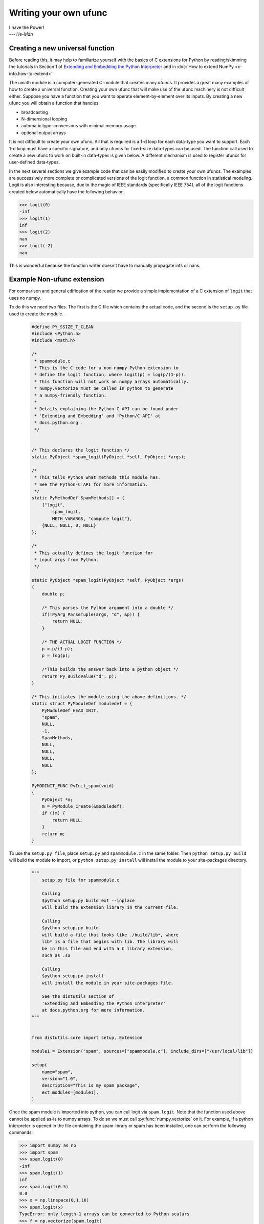 **********************
Writing your own ufunc
**********************

| I have the Power!
| --- *He-Man*


.. _`sec:Creating-a-new`:

Creating a new universal function
=================================

.. index::
   pair: ufunc; adding new

Before reading this, it may help to familiarize yourself with the basics
of C extensions for Python by reading/skimming the tutorials in Section 1
of `Extending and Embedding the Python Interpreter
<https://docs.python.org/extending/index.html>`_ and in :doc:`How to extend
NumPy <c-info.how-to-extend>`

The umath module is a computer-generated C-module that creates many
ufuncs. It provides a great many examples of how to create a universal
function. Creating your own ufunc that will make use of the ufunc
machinery is not difficult either. Suppose you have a function that
you want to operate element-by-element over its inputs. By creating a
new ufunc you will obtain a function that handles

- broadcasting

- N-dimensional looping

- automatic type-conversions with minimal memory usage

- optional output arrays

It is not difficult to create your own ufunc. All that is required is
a 1-d loop for each data-type you want to support. Each 1-d loop must
have a specific signature, and only ufuncs for fixed-size data-types
can be used. The function call used to create a new ufunc to work on
built-in data-types is given below. A different mechanism is used to
register ufuncs for user-defined data-types.

In the next several sections we give example code that can be
easily modified to create your own ufuncs. The examples are
successively more complete or complicated versions of the logit
function, a common function in statistical modeling. Logit is also
interesting because, due to the magic of IEEE standards (specifically
IEEE 754), all of the logit functions created below
automatically have the following behavior.

>>> logit(0)
-inf
>>> logit(1)
inf
>>> logit(2)
nan
>>> logit(-2)
nan

This is wonderful because the function writer doesn't have to
manually propagate infs or nans.

.. _`sec:Non-numpy-example`:

Example Non-ufunc extension
===========================

.. index::
   pair: ufunc; adding new

For comparison and general edification of the reader we provide
a simple implementation of a C extension of ``logit`` that uses no
numpy.

To do this we need two files. The first is the C file which contains
the actual code, and the second is the ``setup.py`` file used to create
the module.

    .. code-block:: c

        #define PY_SSIZE_T_CLEAN
        #include <Python.h>
        #include <math.h>

        /*
         * spammodule.c
         * This is the C code for a non-numpy Python extension to
         * define the logit function, where logit(p) = log(p/(1-p)).
         * This function will not work on numpy arrays automatically.
         * numpy.vectorize must be called in python to generate
         * a numpy-friendly function.
         *
         * Details explaining the Python-C API can be found under
         * 'Extending and Embedding' and 'Python/C API' at
         * docs.python.org .
         */


        /* This declares the logit function */
        static PyObject *spam_logit(PyObject *self, PyObject *args);

        /*
         * This tells Python what methods this module has.
         * See the Python-C API for more information.
         */
        static PyMethodDef SpamMethods[] = {
            {"logit",
                spam_logit,
                METH_VARARGS, "compute logit"},
            {NULL, NULL, 0, NULL}
        };

        /*
         * This actually defines the logit function for
         * input args from Python.
         */

        static PyObject *spam_logit(PyObject *self, PyObject *args)
        {
            double p;

            /* This parses the Python argument into a double */
            if(!PyArg_ParseTuple(args, "d", &p)) {
                return NULL;
            }

            /* THE ACTUAL LOGIT FUNCTION */
            p = p/(1-p);
            p = log(p);

            /*This builds the answer back into a python object */
            return Py_BuildValue("d", p);
        }

        /* This initiates the module using the above definitions. */
        static struct PyModuleDef moduledef = {
            PyModuleDef_HEAD_INIT,
            "spam",
            NULL,
            -1,
            SpamMethods,
            NULL,
            NULL,
            NULL,
            NULL
        };

        PyMODINIT_FUNC PyInit_spam(void)
        {
            PyObject *m;
            m = PyModule_Create(&moduledef);
            if (!m) {
                return NULL;
            }
            return m;
        }

To use the ``setup.py file``, place ``setup.py`` and ``spammodule.c``
in the same folder. Then ``python setup.py build`` will build the module to
import, or ``python setup.py install`` will install the module to your
site-packages directory.

    .. code-block:: python

        """
            setup.py file for spammodule.c

            Calling
            $python setup.py build_ext --inplace
            will build the extension library in the current file.

            Calling
            $python setup.py build
            will build a file that looks like ./build/lib*, where
            lib* is a file that begins with lib. The library will
            be in this file and end with a C library extension,
            such as .so

            Calling
            $python setup.py install
            will install the module in your site-packages file.

            See the distutils section of
            'Extending and Embedding the Python Interpreter'
            at docs.python.org for more information.
        """


        from distutils.core import setup, Extension

        module1 = Extension("spam", sources=["spammodule.c"], include_dirs=["/usr/local/lib"])

        setup(
            name="spam",
            version="1.0",
            description="This is my spam package",
            ext_modules=[module1],
        )


Once the spam module is imported into python, you can call logit
via ``spam.logit``. Note that the function used above cannot be applied
as-is to numpy arrays. To do so we must call :py:func:`numpy.vectorize`
on it. For example, if a python interpreter is opened in the file containing
the spam library or spam has been installed, one can perform the
following commands:

>>> import numpy as np
>>> import spam
>>> spam.logit(0)
-inf
>>> spam.logit(1)
inf
>>> spam.logit(0.5)
0.0
>>> x = np.linspace(0,1,10)
>>> spam.logit(x)
TypeError: only length-1 arrays can be converted to Python scalars
>>> f = np.vectorize(spam.logit)
>>> f(x)
array([       -inf, -2.07944154, -1.25276297, -0.69314718, -0.22314355,
    0.22314355,  0.69314718,  1.25276297,  2.07944154,         inf])

THE RESULTING LOGIT FUNCTION IS NOT FAST! ``numpy.vectorize`` simply
loops over ``spam.logit``. The loop is done at the C level, but the numpy
array is constantly being parsed and build back up. This is expensive.
When the author compared ``numpy.vectorize(spam.logit)`` against the
logit ufuncs constructed below, the logit ufuncs were almost exactly
4 times faster. Larger or smaller speedups are, of course, possible
depending on the nature of the function.


.. _`sec:NumPy-one-loop`:

Example NumPy ufunc for one dtype
=================================

.. index::
   pair: ufunc; adding new

For simplicity we give a ufunc for a single dtype, the ``'f8'``
``double``. As in the previous section, we first give the ``.c`` file
and then the ``setup.py`` file used to create the module containing the
ufunc.

The place in the code corresponding to the actual computations for
the ufunc are marked with ``/\* BEGIN main ufunc computation \*/`` and
``/\* END main ufunc computation \*/``. The code in between those lines is
the primary thing that must be changed to create your own ufunc.

    .. code-block:: c

        #define PY_SSIZE_T_CLEAN
        #include <Python.h>
        #include "numpy/ndarraytypes.h"
        #include "numpy/ufuncobject.h"
        #include "numpy/npy_3kcompat.h"
        #include <math.h>

        /*
         * single_type_logit.c
         * This is the C code for creating your own
         * NumPy ufunc for a logit function.
         *
         * In this code we only define the ufunc for
         * a single dtype. The computations that must
         * be replaced to create a ufunc for
         * a different function are marked with BEGIN
         * and END.
         *
         * Details explaining the Python-C API can be found under
         * 'Extending and Embedding' and 'Python/C API' at
         * docs.python.org .
         */

        static PyMethodDef LogitMethods[] = {
            {NULL, NULL, 0, NULL}
        };

        /* The loop definition must precede the PyMODINIT_FUNC. */

        static void double_logit(char **args, const npy_intp *dimensions,
                                 const npy_intp *steps, void *data)
        {
            npy_intp i;
            npy_intp n = dimensions[0];
            char *in = args[0], *out = args[1];
            npy_intp in_step = steps[0], out_step = steps[1];

            double tmp;

            for (i = 0; i < n; i++) {
                /* BEGIN main ufunc computation */
                tmp = *(double *)in;
                tmp /= 1 - tmp;
                *((double *)out) = log(tmp);
                /* END main ufunc computation */

                in += in_step;
                out += out_step;
            }
        }

        /* This a pointer to the above function */
        PyUFuncGenericFunction funcs[1] = {&double_logit};

        /* These are the input and return dtypes of logit.*/
        static char types[2] = {NPY_DOUBLE, NPY_DOUBLE};

        static struct PyModuleDef moduledef = {
            PyModuleDef_HEAD_INIT,
            "npufunc",
            NULL,
            -1,
            LogitMethods,
            NULL,
            NULL,
            NULL,
            NULL
        };

        PyMODINIT_FUNC PyInit_npufunc(void)
        {
            PyObject *m, *logit, *d;

            import_array();
            import_umath();

            m = PyModule_Create(&moduledef);
            if (!m) {
                return NULL;
            }

            logit = PyUFunc_FromFuncAndData(funcs, NULL, types, 1, 1, 1,
                                            PyUFunc_None, "logit",
                                            "logit_docstring", 0);

            d = PyModule_GetDict(m);

            PyDict_SetItemString(d, "logit", logit);
            Py_DECREF(logit);

            return m;
        }

This is a ``setup.py file`` for the above code. As before, the module
can be build via calling ``python setup.py build`` at the command prompt,
or installed to site-packages via ``python setup.py install``. The module
can also be placed into a local folder e.g. ``npufunc_directory`` below
using ``python setup.py build_ext --inplace``.

    .. code-block:: python

        """
            setup.py file for single_type_logit.c
            Note that since this is a numpy extension
            we use numpy.distutils instead of
            distutils from the python standard library.

            Calling
            $python setup.py build_ext --inplace
            will build the extension library in the npufunc_directory.

            Calling
            $python setup.py build
            will build a file that looks like ./build/lib*, where
            lib* is a file that begins with lib. The library will
            be in this file and end with a C library extension,
            such as .so

            Calling
            $python setup.py install
            will install the module in your site-packages file.

            See the distutils section of
            'Extending and Embedding the Python Interpreter'
            at docs.python.org  and the documentation
            on numpy.distutils for more information.
        """


        def configuration(parent_package="", top_path=None):
            from numpy.distutils.misc_util import Configuration

            config = Configuration("npufunc_directory", parent_package, top_path)
            config.add_extension("npufunc", ["single_type_logit.c"])

            return config


        if __name__ == "__main__":
            from numpy.distutils.core import setup

            setup(configuration=configuration)

After the above has been installed, it can be imported and used as follows.

>>> import numpy as np
>>> import npufunc
>>> npufunc.logit(0.5)
0.0
>>> a = np.linspace(0,1,5)
>>> npufunc.logit(a)
array([       -inf, -1.09861229,  0.        ,  1.09861229,         inf])



.. _`sec:NumPy-many-loop`:

Example NumPy ufunc with multiple dtypes
========================================

.. index::
   pair: ufunc; adding new

We finally give an example of a full ufunc, with inner loops for
half-floats, floats, doubles, and long doubles. As in the previous
sections we first give the ``.c`` file and then the corresponding
``setup.py`` file.

The places in the code corresponding to the actual computations for
the ufunc are marked with ``/\* BEGIN main ufunc computation \*/`` and
``/\* END main ufunc computation \*/``. The code in between those lines
is the primary thing that must be changed to create your own ufunc.


    .. code-block:: c

        #define PY_SSIZE_T_CLEAN
        #include <Python.h>
        #include "numpy/ndarraytypes.h"
        #include "numpy/ufuncobject.h"
        #include "numpy/halffloat.h"
        #include <math.h>

        /*
         * multi_type_logit.c
         * This is the C code for creating your own
         * NumPy ufunc for a logit function.
         *
         * Each function of the form type_logit defines the
         * logit function for a different numpy dtype. Each
         * of these functions must be modified when you
         * create your own ufunc. The computations that must
         * be replaced to create a ufunc for
         * a different function are marked with BEGIN
         * and END.
         *
         * Details explaining the Python-C API can be found under
         * 'Extending and Embedding' and 'Python/C API' at
         * docs.python.org .
         *
         */

        static PyMethodDef LogitMethods[] = {
            {NULL, NULL, 0, NULL}
        };

        /* The loop definitions must precede the PyMODINIT_FUNC. */

        static void long_double_logit(char **args, const npy_intp *dimensions,
                                      const npy_intp *steps, void *data)
        {
            npy_intp i;
            npy_intp n = dimensions[0];
            char *in = args[0], *out = args[1];
            npy_intp in_step = steps[0], out_step = steps[1];

            long double tmp;

            for (i = 0; i < n; i++) {
                /* BEGIN main ufunc computation */
                tmp = *(long double *)in;
                tmp /= 1 - tmp;
                *((long double *)out) = logl(tmp);
                /* END main ufunc computation */

                in += in_step;
                out += out_step;
            }
        }

        static void double_logit(char **args, const npy_intp *dimensions,
                                 const npy_intp *steps, void *data)
        {
            npy_intp i;
            npy_intp n = dimensions[0];
            char *in = args[0], *out = args[1];
            npy_intp in_step = steps[0], out_step = steps[1];

            double tmp;

            for (i = 0; i < n; i++) {
                /* BEGIN main ufunc computation */
                tmp = *(double *)in;
                tmp /= 1 - tmp;
                *((double *)out) = log(tmp);
                /* END main ufunc computation */

                in += in_step;
                out += out_step;
            }
        }

        static void float_logit(char **args, const npy_intp *dimensions,
                               const npy_intp *steps, void *data)
        {
            npy_intp i;
            npy_intp n = dimensions[0];
            char *in = args[0], *out = args[1];
            npy_intp in_step = steps[0], out_step = steps[1];

            float tmp;

            for (i = 0; i < n; i++) {
                /* BEGIN main ufunc computation */
                tmp = *(float *)in;
                tmp /= 1 - tmp;
                *((float *)out) = logf(tmp);
                /* END main ufunc computation */

                in += in_step;
                out += out_step;
            }
        }


        static void half_float_logit(char **args, const npy_intp *dimensions,
                                    const npy_intp *steps, void *data)
        {
            npy_intp i;
            npy_intp n = dimensions[0];
            char *in = args[0], *out = args[1];
            npy_intp in_step = steps[0], out_step = steps[1];

            float tmp;

            for (i = 0; i < n; i++) {

                /* BEGIN main ufunc computation */
                tmp = npy_half_to_float(*(npy_half *)in);
                tmp /= 1 - tmp;
                tmp = logf(tmp);
                *((npy_half *)out) = npy_float_to_half(tmp);
                /* END main ufunc computation */

                in += in_step;
                out += out_step;
            }
        }


        /*This gives pointers to the above functions*/
        PyUFuncGenericFunction funcs[4] = {&half_float_logit,
                                           &float_logit,
                                           &double_logit,
                                           &long_double_logit};

        static char types[8] = {NPY_HALF, NPY_HALF,
                                NPY_FLOAT, NPY_FLOAT,
                                NPY_DOUBLE, NPY_DOUBLE,
                                NPY_LONGDOUBLE, NPY_LONGDOUBLE};

        static struct PyModuleDef moduledef = {
            PyModuleDef_HEAD_INIT,
            "npufunc",
            NULL,
            -1,
            LogitMethods,
            NULL,
            NULL,
            NULL,
            NULL
        };

        PyMODINIT_FUNC PyInit_npufunc(void)
        {
            PyObject *m, *logit, *d;

            import_array();
            import_umath();

            m = PyModule_Create(&moduledef);
            if (!m) {
                return NULL;
            }

            logit = PyUFunc_FromFuncAndData(funcs, NULL, types, 4, 1, 1,
                                            PyUFunc_None, "logit",
                                            "logit_docstring", 0);

            d = PyModule_GetDict(m);

            PyDict_SetItemString(d, "logit", logit);
            Py_DECREF(logit);

            return m;
        }

This is a ``setup.py`` file for the above code. As before, the module
can be build via calling ``python setup.py build`` at the command prompt,
or installed to site-packages via ``python setup.py install``.

    .. code-block:: python

        """
            setup.py file for multi_type_logit.c
            Note that since this is a numpy extension
            we use numpy.distutils instead of
            distutils from the python standard library.

            Calling
            $python setup.py build_ext --inplace
            will build the extension library in the current file.

            Calling
            $python setup.py build
            will build a file that looks like ./build/lib*, where
            lib* is a file that begins with lib. The library will
            be in this file and end with a C library extension,
            such as .so

            Calling
            $python setup.py install
            will install the module in your site-packages file.

            See the distutils section of
            'Extending and Embedding the Python Interpreter'
            at docs.python.org  and the documentation
            on numpy.distutils for more information.
        """


        def configuration(parent_package="", top_path=None):
            from numpy.distutils.misc_util import Configuration, get_info

            # Necessary for the half-float d-type.
            info = get_info("npymath")

            config = Configuration("npufunc_directory", parent_package, top_path)
            config.add_extension("npufunc", ["multi_type_logit.c"], extra_info=info)

            return config


        if __name__ == "__main__":
            from numpy.distutils.core import setup

            setup(configuration=configuration)

After the above has been installed, it can be imported and used as follows.

>>> import numpy as np
>>> import npufunc
>>> npufunc.logit(0.5)
0.0
>>> a = np.linspace(0,1,5)
>>> npufunc.logit(a)
array([       -inf, -1.09861229,  0.        ,  1.09861229,         inf])



.. _`sec:NumPy-many-arg`:

Example NumPy ufunc with multiple arguments/return values
=========================================================

Our final example is a ufunc with multiple arguments. It is a modification
of the code for a logit ufunc for data with a single dtype. We
compute ``(A * B, logit(A * B))``.

We only give the C code as the setup.py file is exactly the same as
the ``setup.py`` file in `Example NumPy ufunc for one dtype`_, except that
the line

    .. code-block:: python

        config.add_extension("npufunc", ["single_type_logit.c"])

is replaced with

    .. code-block:: python

        config.add_extension("npufunc", ["multi_arg_logit.c"])

The C file is given below. The ufunc generated takes two arguments ``A``
and ``B``. It returns a tuple whose first element is ``A * B`` and whose second
element is ``logit(A * B)``. Note that it automatically supports broadcasting,
as well as all other properties of a ufunc.

    .. code-block:: c

        #define PY_SSIZE_T_CLEAN
        #include <Python.h>
        #include "numpy/ndarraytypes.h"
        #include "numpy/ufuncobject.h"
        #include "numpy/halffloat.h"
        #include <math.h>

        /*
         * multi_arg_logit.c
         * This is the C code for creating your own
         * NumPy ufunc for a multiple argument, multiple
         * return value ufunc. The places where the
         * ufunc computation is carried out are marked
         * with comments.
         *
         * Details explaining the Python-C API can be found under
         * 'Extending and Embedding' and 'Python/C API' at
         * docs.python.org.
         */

        static PyMethodDef LogitMethods[] = {
            {NULL, NULL, 0, NULL}
        };

        /* The loop definition must precede the PyMODINIT_FUNC. */

        static void double_logitprod(char **args, const npy_intp *dimensions,
                                     const npy_intp *steps, void *data)
        {
            npy_intp i;
            npy_intp n = dimensions[0];
            char *in1 = args[0], *in2 = args[1];
            char *out1 = args[2], *out2 = args[3];
            npy_intp in1_step = steps[0], in2_step = steps[1];
            npy_intp out1_step = steps[2], out2_step = steps[3];

            double tmp;

            for (i = 0; i < n; i++) {
                /* BEGIN main ufunc computation */
                tmp = *(double *)in1;
                tmp *= *(double *)in2;
                *((double *)out1) = tmp;
                *((double *)out2) = log(tmp / (1 - tmp));
                /* END main ufunc computation */

                in1 += in1_step;
                in2 += in2_step;
                out1 += out1_step;
                out2 += out2_step;
            }
        }

        /*This a pointer to the above function*/
        PyUFuncGenericFunction funcs[1] = {&double_logitprod};

        /* These are the input and return dtypes of logit.*/

        static char types[4] = {NPY_DOUBLE, NPY_DOUBLE,
                                NPY_DOUBLE, NPY_DOUBLE};

        static struct PyModuleDef moduledef = {
            PyModuleDef_HEAD_INIT,
            "npufunc",
            NULL,
            -1,
            LogitMethods,
            NULL,
            NULL,
            NULL,
            NULL
        };

        PyMODINIT_FUNC PyInit_npufunc(void)
        {
            PyObject *m, *logit, *d;

            import_array();
            import_umath();

            m = PyModule_Create(&moduledef);
            if (!m) {
                return NULL;
            }

            logit = PyUFunc_FromFuncAndData(funcs, NULL, types, 1, 2, 2,
                                            PyUFunc_None, "logit",
                                            "logit_docstring", 0);

            d = PyModule_GetDict(m);

            PyDict_SetItemString(d, "logit", logit);
            Py_DECREF(logit);

            return m;
        }


.. _`sec:NumPy-struct-dtype`:

Example NumPy ufunc with structured array dtype arguments
=========================================================

This example shows how to create a ufunc for a structured array dtype.
For the example we show a trivial ufunc for adding two arrays with dtype
``'u8,u8,u8'``. The process is a bit different from the other examples since
a call to :c:func:`PyUFunc_FromFuncAndData` doesn't fully register ufuncs for
custom dtypes and structured array dtypes. We need to also call
:c:func:`PyUFunc_RegisterLoopForDescr` to finish setting up the ufunc.

We only give the C code as the ``setup.py`` file is exactly the same as
the ``setup.py`` file in `Example NumPy ufunc for one dtype`_, except that
the line

    .. code-block:: python

        config.add_extension("npufunc", ["single_type_logit.c"])

is replaced with

    .. code-block:: python

        config.add_extension("npufunc", ["add_triplet.c"])

The C file is given below.

    .. code-block:: c

        #define PY_SSIZE_T_CLEAN
        #include <Python.h>
        #include "numpy/ndarraytypes.h"
        #include "numpy/ufuncobject.h"
        #include "numpy/npy_3kcompat.h"
        #include <math.h>

        /*
         * add_triplet.c
         * This is the C code for creating your own
         * NumPy ufunc for a structured array dtype.
         *
         * Details explaining the Python-C API can be found under
         * 'Extending and Embedding' and 'Python/C API' at
         * docs.python.org.
         */

        static PyMethodDef StructUfuncTestMethods[] = {
            {NULL, NULL, 0, NULL}
        };

        /* The loop definition must precede the PyMODINIT_FUNC. */

        static void add_uint64_triplet(char **args, const npy_intp *dimensions,
                                       const npy_intp *steps, void *data)
        {
            npy_intp i;
            npy_intp is1 = steps[0];
            npy_intp is2 = steps[1];
            npy_intp os = steps[2];
            npy_intp n = dimensions[0];
            uint64_t *x, *y, *z;

            char *i1 = args[0];
            char *i2 = args[1];
            char *op = args[2];

            for (i = 0; i < n; i++) {

                x = (uint64_t *)i1;
                y = (uint64_t *)i2;
                z = (uint64_t *)op;

                z[0] = x[0] + y[0];
                z[1] = x[1] + y[1];
                z[2] = x[2] + y[2];

                i1 += is1;
                i2 += is2;
                op += os;
            }
        }

        /* This a pointer to the above function */
        PyUFuncGenericFunction funcs[1] = {&add_uint64_triplet};

        /* These are the input and return dtypes of add_uint64_triplet. */
        static char types[3] = {NPY_UINT64, NPY_UINT64, NPY_UINT64};

        static struct PyModuleDef moduledef = {
            PyModuleDef_HEAD_INIT,
            "struct_ufunc_test",
            NULL,
            -1,
            StructUfuncTestMethods,
            NULL,
            NULL,
            NULL,
            NULL
        };

        PyMODINIT_FUNC PyInit_struct_ufunc_test(void)
        {
            PyObject *m, *add_triplet, *d;
            PyObject *dtype_dict;
            PyArray_Descr *dtype;
            PyArray_Descr *dtypes[3];

            import_array();
            import_umath();

            m = PyModule_Create(&moduledef);
            if (m == NULL) {
                return NULL;
            }

            /* Create a new ufunc object */
            add_triplet = PyUFunc_FromFuncAndData(NULL, NULL, NULL, 0, 2, 1,
                                                  PyUFunc_None, "add_triplet",
                                                  "add_triplet_docstring", 0);

            dtype_dict = Py_BuildValue("[(s, s), (s, s), (s, s)]",
                                       "f0", "u8", "f1", "u8", "f2", "u8");
            PyArray_DescrConverter(dtype_dict, &dtype);
            Py_DECREF(dtype_dict);

            dtypes[0] = dtype;
            dtypes[1] = dtype;
            dtypes[2] = dtype;

            /* Register ufunc for structured dtype */
            PyUFunc_RegisterLoopForDescr(add_triplet,
                                         dtype,
                                         &add_uint64_triplet,
                                         dtypes,
                                         NULL);

            d = PyModule_GetDict(m);

            PyDict_SetItemString(d, "add_triplet", add_triplet);
            Py_DECREF(add_triplet);
            return m;
        }

.. index::
   pair: ufunc; adding new

The returned ufunc object is a callable Python object. It should be
placed in a (module) dictionary under the same name as was used in the
name argument to the ufunc-creation routine. The following example is
adapted from the umath module

    .. code-block:: c

        static PyUFuncGenericFunction atan2_functions[] = {
                              PyUFunc_ff_f, PyUFunc_dd_d,
                              PyUFunc_gg_g, PyUFunc_OO_O_method};
        static void *atan2_data[] = {
                              (void *)atan2f, (void *)atan2,
                              (void *)atan2l, (void *)"arctan2"};
        static char atan2_signatures[] = {
                      NPY_FLOAT, NPY_FLOAT, NPY_FLOAT,
                      NPY_DOUBLE, NPY_DOUBLE, NPY_DOUBLE,
                      NPY_LONGDOUBLE, NPY_LONGDOUBLE, NPY_LONGDOUBLE
                      NPY_OBJECT, NPY_OBJECT, NPY_OBJECT};
        ...
        /* in the module initialization code */
        PyObject *f, *dict, *module;
        ...
        dict = PyModule_GetDict(module);
        ...
        f = PyUFunc_FromFuncAndData(atan2_functions,
            atan2_data, atan2_signatures, 4, 2, 1,
            PyUFunc_None, "arctan2",
            "a safe and correct arctan(x1/x2)", 0);
        PyDict_SetItemString(dict, "arctan2", f);
        Py_DECREF(f);
        ...
